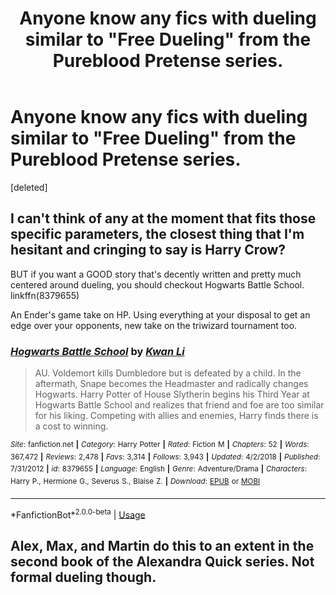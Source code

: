 #+TITLE: Anyone know any fics with dueling similar to "Free Dueling" from the Pureblood Pretense series.

* Anyone know any fics with dueling similar to "Free Dueling" from the Pureblood Pretense series.
:PROPERTIES:
:Score: 28
:DateUnix: 1577092040.0
:DateShort: 2019-Dec-23
:FlairText: Request
:END:
[deleted]


** I can't think of any at the moment that fits those specific parameters, the closest thing that I'm hesitant and cringing to say is Harry Crow?

BUT if you want a GOOD story that's decently written and pretty much centered around dueling, you should checkout Hogwarts Battle School. linkffn(8379655)

An Ender's game take on HP. Using everything at your disposal to get an edge over your opponents, new take on the triwizard tournament too.
:PROPERTIES:
:Author: Sensoray
:Score: 4
:DateUnix: 1577121305.0
:DateShort: 2019-Dec-23
:END:

*** [[https://www.fanfiction.net/s/8379655/1/][*/Hogwarts Battle School/*]] by [[https://www.fanfiction.net/u/1023780/Kwan-Li][/Kwan Li/]]

#+begin_quote
  AU. Voldemort kills Dumbledore but is defeated by a child. In the aftermath, Snape becomes the Headmaster and radically changes Hogwarts. Harry Potter of House Slytherin begins his Third Year at Hogwarts Battle School and realizes that friend and foe are too similar for his liking. Competing with allies and enemies, Harry finds there is a cost to winning.
#+end_quote

^{/Site/:} ^{fanfiction.net} ^{*|*} ^{/Category/:} ^{Harry} ^{Potter} ^{*|*} ^{/Rated/:} ^{Fiction} ^{M} ^{*|*} ^{/Chapters/:} ^{52} ^{*|*} ^{/Words/:} ^{367,472} ^{*|*} ^{/Reviews/:} ^{2,478} ^{*|*} ^{/Favs/:} ^{3,314} ^{*|*} ^{/Follows/:} ^{3,943} ^{*|*} ^{/Updated/:} ^{4/2/2018} ^{*|*} ^{/Published/:} ^{7/31/2012} ^{*|*} ^{/id/:} ^{8379655} ^{*|*} ^{/Language/:} ^{English} ^{*|*} ^{/Genre/:} ^{Adventure/Drama} ^{*|*} ^{/Characters/:} ^{Harry} ^{P.,} ^{Hermione} ^{G.,} ^{Severus} ^{S.,} ^{Blaise} ^{Z.} ^{*|*} ^{/Download/:} ^{[[http://www.ff2ebook.com/old/ffn-bot/index.php?id=8379655&source=ff&filetype=epub][EPUB]]} ^{or} ^{[[http://www.ff2ebook.com/old/ffn-bot/index.php?id=8379655&source=ff&filetype=mobi][MOBI]]}

--------------

*FanfictionBot*^{2.0.0-beta} | [[https://github.com/tusing/reddit-ffn-bot/wiki/Usage][Usage]]
:PROPERTIES:
:Author: FanfictionBot
:Score: 1
:DateUnix: 1577121319.0
:DateShort: 2019-Dec-23
:END:


** Alex, Max, and Martin do this to an extent in the second book of the Alexandra Quick series. Not formal dueling though.
:PROPERTIES:
:Author: francoisschubert
:Score: 1
:DateUnix: 1577174136.0
:DateShort: 2019-Dec-24
:END:
